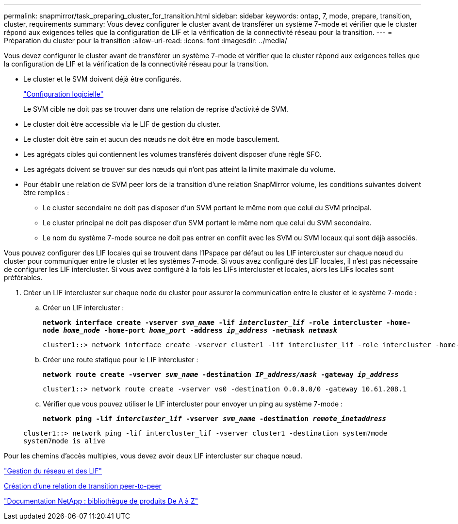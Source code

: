 ---
permalink: snapmirror/task_preparing_cluster_for_transition.html 
sidebar: sidebar 
keywords: ontap, 7, mode, prepare, transition, cluster, requirements 
summary: Vous devez configurer le cluster avant de transférer un système 7-mode et vérifier que le cluster répond aux exigences telles que la configuration de LIF et la vérification de la connectivité réseau pour la transition. 
---
= Préparation du cluster pour la transition
:allow-uri-read: 
:icons: font
:imagesdir: ../media/


[role="lead"]
Vous devez configurer le cluster avant de transférer un système 7-mode et vérifier que le cluster répond aux exigences telles que la configuration de LIF et la vérification de la connectivité réseau pour la transition.

* Le cluster et le SVM doivent déjà être configurés.
+
https://docs.netapp.com/ontap-9/topic/com.netapp.doc.dot-cm-ssg/home.html["Configuration logicielle"]

+
Le SVM cible ne doit pas se trouver dans une relation de reprise d'activité de SVM.

* Le cluster doit être accessible via le LIF de gestion du cluster.
* Le cluster doit être sain et aucun des nœuds ne doit être en mode basculement.
* Les agrégats cibles qui contiennent les volumes transférés doivent disposer d'une règle SFO.
* Les agrégats doivent se trouver sur des nœuds qui n'ont pas atteint la limite maximale du volume.
* Pour établir une relation de SVM peer lors de la transition d'une relation SnapMirror volume, les conditions suivantes doivent être remplies :
+
** Le cluster secondaire ne doit pas disposer d'un SVM portant le même nom que celui du SVM principal.
** Le cluster principal ne doit pas disposer d'un SVM portant le même nom que celui du SVM secondaire.
** Le nom du système 7-mode source ne doit pas entrer en conflit avec les SVM ou SVM locaux qui sont déjà associés.




Vous pouvez configurer des LIF locales qui se trouvent dans l'IPspace par défaut ou les LIF intercluster sur chaque nœud du cluster pour communiquer entre le cluster et les systèmes 7-mode. Si vous avez configuré des LIF locales, il n'est pas nécessaire de configurer les LIF intercluster. Si vous avez configuré à la fois les LIFs intercluster et locales, alors les LIFs locales sont préférables.

. Créer un LIF intercluster sur chaque node du cluster pour assurer la communication entre le cluster et le système 7-mode :
+
.. Créer un LIF intercluster :
+
`*network interface create -vserver _svm_name_ -lif _intercluster_lif_ -role intercluster -home-node _home_node_ -home-port _home_port_ -address _ip_address_ -netmask _netmask_*`

+
[listing]
----
cluster1::> network interface create -vserver cluster1 -lif intercluster_lif -role intercluster -home-node cluster1-01 -home-port e0c -address 192.0.2.130 -netmask 255.255.255.0
----
.. Créer une route statique pour le LIF intercluster :
+
`*network route create -vserver _svm_name_ -destination _IP_address/mask_ -gateway _ip_address_*`

+
[listing]
----
cluster1::> network route create -vserver vs0 -destination 0.0.0.0/0 -gateway 10.61.208.1
----
.. Vérifier que vous pouvez utiliser le LIF intercluster pour envoyer un ping au système 7-mode :
+
`*network ping -lif _intercluster_lif_ -vserver _svm_name_ -destination _remote_inetaddress_*`

+
[listing]
----
cluster1::> network ping -lif intercluster_lif -vserver cluster1 -destination system7mode
system7mode is alive
----




Pour les chemins d'accès multiples, vous devez avoir deux LIF intercluster sur chaque nœud.

https://docs.netapp.com/us-en/ontap/networking/index.html["Gestion du réseau et des LIF"]

xref:task_creating_a_transition_peering_relationship.adoc[Création d'une relation de transition peer-to-peer]

https://mysupport.netapp.com/site/docs-and-kb["Documentation NetApp : bibliothèque de produits De A à Z"]
